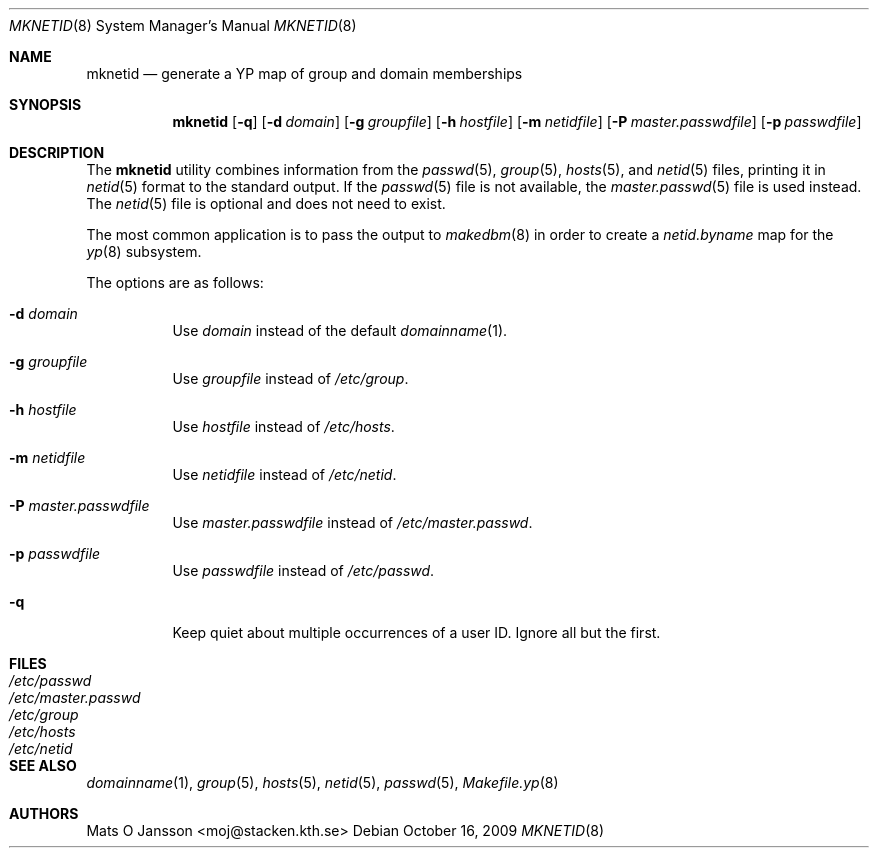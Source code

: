 .\"	$OpenBSD: mknetid.8,v 1.15 2009/12/20 12:33:59 schwarze Exp $
.\"
.\" Copyright (c) 1996 Mats O Jansson <moj@stacken.kth.se>
.\" All rights reserved.
.\"
.\" Redistribution and use in source and binary forms, with or without
.\" modification, are permitted provided that the following conditions
.\" are met:
.\" 1. Redistributions of source code must retain the above copyright
.\"    notice, this list of conditions and the following disclaimer.
.\" 2. Redistributions in binary form must reproduce the above copyright
.\"    notice, this list of conditions and the following disclaimer in the
.\"    documentation and/or other materials provided with the distribution.
.\"
.\" THIS SOFTWARE IS PROVIDED BY THE AUTHOR ``AS IS'' AND ANY EXPRESS
.\" OR IMPLIED WARRANTIES, INCLUDING, BUT NOT LIMITED TO, THE IMPLIED
.\" WARRANTIES OF MERCHANTABILITY AND FITNESS FOR A PARTICULAR PURPOSE
.\" ARE DISCLAIMED.  IN NO EVENT SHALL THE AUTHOR BE LIABLE FOR ANY
.\" DIRECT, INDIRECT, INCIDENTAL, SPECIAL, EXEMPLARY, OR CONSEQUENTIAL
.\" DAMAGES (INCLUDING, BUT NOT LIMITED TO, PROCUREMENT OF SUBSTITUTE GOODS
.\" OR SERVICES; LOSS OF USE, DATA, OR PROFITS; OR BUSINESS INTERRUPTION)
.\" HOWEVER CAUSED AND ON ANY THEORY OF LIABILITY, WHETHER IN CONTRACT, STRICT
.\" LIABILITY, OR TORT (INCLUDING NEGLIGENCE OR OTHERWISE) ARISING IN ANY WAY
.\" OUT OF THE USE OF THIS SOFTWARE, EVEN IF ADVISED OF THE POSSIBILITY OF
.\" SUCH DAMAGE.
.\"
.Dd $Mdocdate: October 16 2009 $
.Dt MKNETID 8
.Os
.Sh NAME
.Nm mknetid
.Nd generate a YP map of group and domain memberships
.Sh SYNOPSIS
.Nm mknetid
.Bk -words
.Op Fl q
.Op Fl d Ar domain
.Op Fl g Ar groupfile
.Op Fl h Ar hostfile
.Op Fl m Ar netidfile
.Op Fl P Ar master.passwdfile
.Op Fl p Ar passwdfile
.Ek
.Sh DESCRIPTION
The
.Nm
utility combines information from the
.Xr passwd 5 ,
.Xr group 5 ,
.Xr hosts 5 ,
and
.Xr netid 5
files, printing it in
.Xr netid 5
format to the standard output.
If the
.Xr passwd 5
file is not available, the
.Xr master.passwd 5
file is used instead.
The
.Xr netid 5
file is optional and does not need to exist.
.Pp
The most common application is to pass the output to
.Xr makedbm 8
in order to create a
.Pa netid.byname
map for the
.Xr yp 8
subsystem.
.Pp
The options are as follows:
.Bl -tag -width Ds
.It Fl d Ar domain
Use
.Ar domain
instead of the default
.Xr domainname 1 .
.It Fl g Ar groupfile
Use
.Ar groupfile
instead of
.Pa /etc/group .
.It Fl h Ar hostfile
Use
.Ar hostfile
instead of
.Pa /etc/hosts .
.It Fl m Ar netidfile
Use
.Ar netidfile
instead of
.Pa /etc/netid .
.It Fl P Ar master.passwdfile
Use
.Ar master.passwdfile
instead of
.Pa /etc/master.passwd .
.It Fl p Ar passwdfile
Use
.Ar passwdfile
instead of
.Pa /etc/passwd .
.It Fl q
Keep quiet about multiple occurrences of a user ID.
Ignore all but the first.
.El
.Sh FILES
.Bl -tag -width /etc/master.passwd -compact
.It Pa /etc/passwd
.It Pa /etc/master.passwd
.It Pa /etc/group
.It Pa /etc/hosts
.It Pa /etc/netid
.El
.Sh SEE ALSO
.Xr domainname 1 ,
.Xr group 5 ,
.Xr hosts 5 ,
.Xr netid 5 ,
.Xr passwd 5 ,
.Xr Makefile.yp 8
.Sh AUTHORS
.An Mats O Jansson Aq moj@stacken.kth.se
